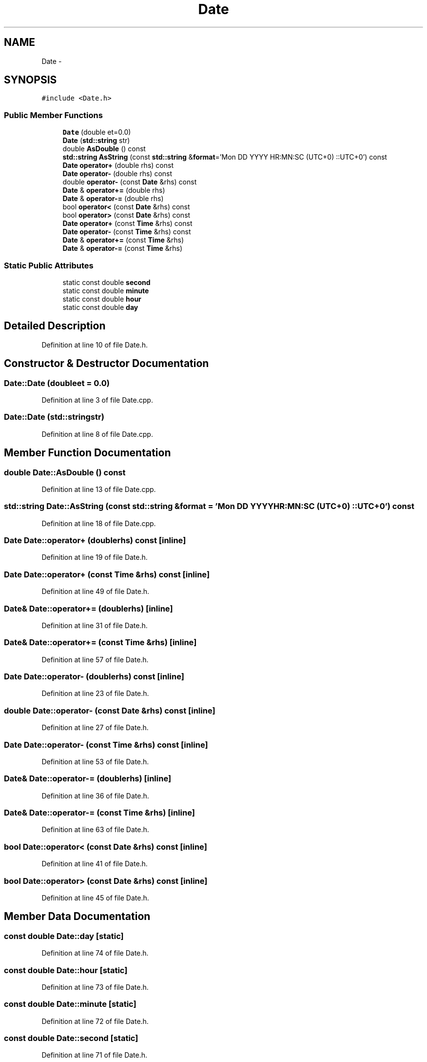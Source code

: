 .TH "Date" 3 "Mon May 9 2016" "Version 0.1" "MissionsVisualizer" \" -*- nroff -*-
.ad l
.nh
.SH NAME
Date \- 
.SH SYNOPSIS
.br
.PP
.PP
\fC#include <Date\&.h>\fP
.SS "Public Member Functions"

.in +1c
.ti -1c
.RI "\fBDate\fP (double et=0\&.0)"
.br
.ti -1c
.RI "\fBDate\fP (\fBstd::string\fP str)"
.br
.ti -1c
.RI "double \fBAsDouble\fP () const "
.br
.ti -1c
.RI "\fBstd::string\fP \fBAsString\fP (const \fBstd::string\fP &\fBformat\fP='Mon DD YYYY HR:MN:SC (UTC+0) ::UTC+0') const "
.br
.ti -1c
.RI "\fBDate\fP \fBoperator+\fP (double rhs) const "
.br
.ti -1c
.RI "\fBDate\fP \fBoperator-\fP (double rhs) const "
.br
.ti -1c
.RI "double \fBoperator-\fP (const \fBDate\fP &rhs) const "
.br
.ti -1c
.RI "\fBDate\fP & \fBoperator+=\fP (double rhs)"
.br
.ti -1c
.RI "\fBDate\fP & \fBoperator-=\fP (double rhs)"
.br
.ti -1c
.RI "bool \fBoperator<\fP (const \fBDate\fP &rhs) const "
.br
.ti -1c
.RI "bool \fBoperator>\fP (const \fBDate\fP &rhs) const "
.br
.ti -1c
.RI "\fBDate\fP \fBoperator+\fP (const \fBTime\fP &rhs) const "
.br
.ti -1c
.RI "\fBDate\fP \fBoperator-\fP (const \fBTime\fP &rhs) const "
.br
.ti -1c
.RI "\fBDate\fP & \fBoperator+=\fP (const \fBTime\fP &rhs)"
.br
.ti -1c
.RI "\fBDate\fP & \fBoperator-=\fP (const \fBTime\fP &rhs)"
.br
.in -1c
.SS "Static Public Attributes"

.in +1c
.ti -1c
.RI "static const double \fBsecond\fP"
.br
.ti -1c
.RI "static const double \fBminute\fP"
.br
.ti -1c
.RI "static const double \fBhour\fP"
.br
.ti -1c
.RI "static const double \fBday\fP"
.br
.in -1c
.SH "Detailed Description"
.PP 
Definition at line 10 of file Date\&.h\&.
.SH "Constructor & Destructor Documentation"
.PP 
.SS "Date::Date (doubleet = \fC0\&.0\fP)"

.PP
Definition at line 3 of file Date\&.cpp\&.
.SS "Date::Date (\fBstd::string\fPstr)"

.PP
Definition at line 8 of file Date\&.cpp\&.
.SH "Member Function Documentation"
.PP 
.SS "double Date::AsDouble () const"

.PP
Definition at line 13 of file Date\&.cpp\&.
.SS "\fBstd::string\fP Date::AsString (const \fBstd::string\fP &format = \fC'Mon DD YYYY HR:MN:SC (UTC+0) ::UTC+0'\fP) const"

.PP
Definition at line 18 of file Date\&.cpp\&.
.SS "\fBDate\fP Date::operator+ (doublerhs) const\fC [inline]\fP"

.PP
Definition at line 19 of file Date\&.h\&.
.SS "\fBDate\fP Date::operator+ (const \fBTime\fP &rhs) const\fC [inline]\fP"

.PP
Definition at line 49 of file Date\&.h\&.
.SS "\fBDate\fP& Date::operator+= (doublerhs)\fC [inline]\fP"

.PP
Definition at line 31 of file Date\&.h\&.
.SS "\fBDate\fP& Date::operator+= (const \fBTime\fP &rhs)\fC [inline]\fP"

.PP
Definition at line 57 of file Date\&.h\&.
.SS "\fBDate\fP Date::operator- (doublerhs) const\fC [inline]\fP"

.PP
Definition at line 23 of file Date\&.h\&.
.SS "double Date::operator- (const \fBDate\fP &rhs) const\fC [inline]\fP"

.PP
Definition at line 27 of file Date\&.h\&.
.SS "\fBDate\fP Date::operator- (const \fBTime\fP &rhs) const\fC [inline]\fP"

.PP
Definition at line 53 of file Date\&.h\&.
.SS "\fBDate\fP& Date::operator-= (doublerhs)\fC [inline]\fP"

.PP
Definition at line 36 of file Date\&.h\&.
.SS "\fBDate\fP& Date::operator-= (const \fBTime\fP &rhs)\fC [inline]\fP"

.PP
Definition at line 63 of file Date\&.h\&.
.SS "bool Date::operator< (const \fBDate\fP &rhs) const\fC [inline]\fP"

.PP
Definition at line 41 of file Date\&.h\&.
.SS "bool Date::operator> (const \fBDate\fP &rhs) const\fC [inline]\fP"

.PP
Definition at line 45 of file Date\&.h\&.
.SH "Member Data Documentation"
.PP 
.SS "const double Date::day\fC [static]\fP"

.PP
Definition at line 74 of file Date\&.h\&.
.SS "const double Date::hour\fC [static]\fP"

.PP
Definition at line 73 of file Date\&.h\&.
.SS "const double Date::minute\fC [static]\fP"

.PP
Definition at line 72 of file Date\&.h\&.
.SS "const double Date::second\fC [static]\fP"

.PP
Definition at line 71 of file Date\&.h\&.

.SH "Author"
.PP 
Generated automatically by Doxygen for MissionsVisualizer from the source code\&.
